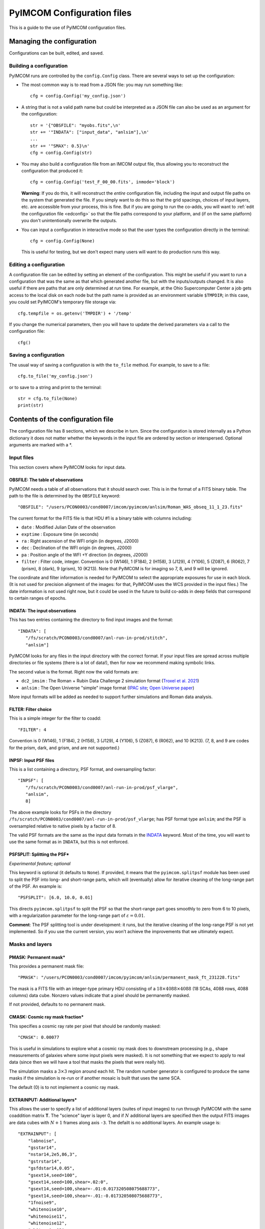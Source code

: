 PyIMCOM Configuration files
###########################

This is a guide to the use of PyIMCOM configuration files.

Managing the configuration
**************************

Configurations can be built, edited, and saved.

Building a configuration
========================

PyIMCOM runs are controlled by the ``config.Config`` class.
There are several ways to set up the configuration:

- The most common way is to read from a JSON file: you may run something like::

   cfg = config.Config('my_config.json')

- A string that is not a valid path name but could be interpreted as a JSON file can also be used as an argument for the configuration::

   str = '{"OBSFILE": "myobs.fits",\n'
   str += '"INDATA": ["input_data", "anlsim"],\n'
   ...
   str += '"SMAX": 0.5}\n'
   cfg = config.Config(str)

- You may also build a configuration file from an IMCOM output file, thus allowing you to reconstruct the configuration that produced it::

   cfg = config.Config('test_F_00_00.fits', inmode='block')

  **Warning**: If you do this, it will reconstruct the *entire* configuration file, including the input and output file paths on the system that generated the file. If you simply want to do this so that the grid spacings, choices of input layers, etc. are accessible from your process, this is fine. But if you are going to run the co-adds, you will want to :ref:`edit the configuration file <edconfig>` so that the file paths correspond to your platform, and (if on the same platform) you don't unintentionally overwrite the outputs.

- You can input a configuration in interactive mode so that the user types the configuration directly in the terminal::

   cfg = config.Config(None)

  This is useful for testing, but we don't expect many users will want to do production runs this way.

.. _edconfig:

Editing a configuration
=======================

A configuration file can be edited by setting an element of the configuration. This might be useful if you want to run a configuration that was the same as that which generated another file, but with the inputs/outputs changed. It is also useful if there are paths that are only determined at run time. For example, at the Ohio Supercomputer Center a job gets access to the local disk on each node but the path name is provided as an environment variable ``$TMPDIR``; in this case, you could set PyIMCOM's temporary file storage via::

   cfg.tempfile = os.getenv('TMPDIR') + '/temp'

If you change the numerical parameters, then you will have to update the derived parameters via a call to the configuration file::

   cfg()

Saving a configuration
======================

The usual way of saving a configuration is with the ``to_file`` method. For example, to save to a file::

   cfg.to_file('my_config.json')

or to save to a string and print to the terminal::

   str = cfg.to_file(None)
   print(str)

Contents of the configuration file
**********************************

The configuration file has 8 sections, which we describe in turn. Since the configuration is stored internally as a Python dictionary it does not matter whether the keywords in the input file are ordered by section or interspersed. Optional arguments are marked with a \*.

Input files
===========

This section covers where PyIMCOM looks for input data.

OBSFILE: The table of observations
--------------------------------------------------

PyIMCOM needs a table of all observations that it should search over. This is in the format of a FITS binary table. The path to the file is determined by the ``OBSFILE`` keyword::

   "OBSFILE": "/users/PCON0003/cond0007/imcom/pyimcom/anlsim/Roman_WAS_obseq_11_1_23.fits"

The current format for the FITS file is that HDU #1 is a binary table with columns including:

- ``date`` : Modified Julian Date of the observation
- ``exptime`` : Exposure time (in seconds)
- ``ra`` : Right ascension of the WFI origin (in degrees, J2000)
- ``dec`` : Declination of the WFI origin (in degrees, J2000)
- ``pa`` : Position angle of the WFI +Y direction (in degrees, J2000)
- ``filter`` : Filter code, integer. Convention is 0 (W146), 1 (F184), 2 (H158), 3 (J129), 4 (Y106), 5 (Z087), 6 (R062), 7 (prism), 8 (dark), 9 (grism), 10 (K213). Note that PyIMCOM is for imaging so 7, 8, and 9 will be ignored.

The coordinate and filter information is needed for PyIMCOM to select the appropriate exposures for use in each block. (It is not used for precision alignment of the images: for that, PyIMCOM uses the WCS provided in the input files.) The date information is not used right now, but it could be used in the future to build co-adds in deep fields that correspond to certain ranges of epochs.

INDATA: The input observations
-----------------------------------

This has two entries containing the directory to find input images and the format::

   "INDATA": [
      "/fs/scratch/PCON0003/cond0007/anl-run-in-prod/stitch",
      "anlsim"]

PyIMCOM looks for any files in the input directory with the correct format. If your input files are spread across multiple directories or file systems (there is a lot of data!), then for now we recommend making symbolic links.

The second value is the format. Right now the valid formats are:

- ``dc2_imsim`` : The Roman + Rubin Data Challenge 2 simulation format (`Troxel et al. 2021 <https://ui.adsabs.harvard.edu/abs/2021MNRAS.501.2044T/abstract>`_)

- ``anlsim`` : The Open Universe "simple" image format (`IPAC site <https://irsa.ipac.caltech.edu/data/theory/openuniverse2024/overview.html>`_; `Open Universe paper <https://ui.adsabs.harvard.edu/abs/2025arXiv250105632O/abstract>`_)

More input formats will be added as needed to support further simulations and Roman data analysis.


FILTER: Filter choice
---------------------------

This is a simple integer for the filter to coadd::

   "FILTER": 4

Convention is 0 (W146), 1 (F184), 2 (H158), 3 (J129), 4 (Y106), 5 (Z087), 6 (R062), and 10 (K213). (7, 8, and 9 are codes for the prism, dark, and grism, and are not supported.)

INPSF: Input PSF files
-----------------------------

This is a list containing a directory, PSF format, and oversampling factor::

    "INPSF": [
       "/fs/scratch/PCON0003/cond0007/anl-run-in-prod/psf_vlarge",
       "anlsim",
       8]

The above example looks for PSFs in the directory ``/fs/scratch/PCON0003/cond0007/anl-run-in-prod/psf_vlarge``; has PSF format type ``anlsim``; and the PSF is oversampled relative to native pixels by a factor of 8.

The valid PSF formats are the same as the input data formats in the `INDATA <INDATA: The input observations>`_ keyword. Most of the time, you will want to use the same format as in ``INDATA``, but this is not enforced.

PSFSPLIT: Splitting the PSF\*
-------------------------------

*Experimental feature; optional*

This keyword is optional (it defaults to ``None``). If provided, it means that the ``pyimcom.splitpsf`` module has been used to split the PSF into long- and short-range parts, which will (eventually) allow for iterative cleaning of the long-range part of the PSF. An example is::

    "PSFSPLIT": [6.0, 10.0, 0.01]

This directs ``pyimcom.splitpsf`` to split the PSF so that the short-range part goes smoothly to zero from 6 to 10 pixels, with a regularization parameter for the long-range part of :math:`\varepsilon=0.01`.

**Comment**: The PSF splitting tool is under development: it runs, but the iterative cleaning of the long-range PSF is not yet implemented. So if you use the current version, you won't achieve the improvements that we ultimately expect.

Masks and layers
==================

PMASK: Permanent mask\*
------------------------

This provides a permanent mask file::

       "PMASK": "/users/PCON0003/cond0007/imcom/pyimcom/anlsim/permanent_mask_ft_231228.fits"

The mask is a FITS file with an integer-type primary HDU consisting of a :math:`18\times4088\times4088` (18 SCAs, 4088 rows, 4088 columns) data cube. Nonzero values indicate that a pixel should be permanently masked.

If not provided, defaults to no permanent mask.

CMASK: Cosmic ray mask fraction\*
------------------------------------

This specifies a cosmic ray rate per pixel that should be randomly masked::

    "CMASK": 0.00077

This is useful in simulations to explore what a cosmic ray mask does to downstream processing (e.g., shape measurements of galaxies where some input pixels were masked). It is not something that we expect to apply to real data (since then we will have a tool that masks the pixels that were really hit).

The simulation masks a :math:`3\times 3` region around each hit. The random number generator is configured to produce the same masks if the simulation is re-run or if another mosaic is built that uses the same SCA.

The default (0) is to not implement a cosmic ray mask.

EXTRAINPUT: Additional layers\*
-----------------------------------

This allows the user to specify a list of additional layers (suites of input images) to run through PyIMCOM with the same coaddition matrix **T**. The "science" layer is layer 0, and if :math:`N` additional layers are specified then the output FITS images are data cubes with :math:`N+1` frames along axis ``-3``. The defailt is no additional layers. An example usage is::

    "EXTRAINPUT": [
        "labnoise",
        "gsstar14",
        "nstar14,2e5,86,3",
        "gstrstar14",
        "gsfdstar14,0.05",
        "gsext14,seed=100",
        "gsext14,seed=100,shear=.02:0",
        "gsext14,seed=100,shear=-.01:0.017320508075688773",
        "gsext14,seed=100,shear=-.01:-0.017320508075688773",
        "1fnoise9",
        "whitenoise10",
        "whitenoise11",
        "whitenoise12",
        "whitenoise13"
    ]

In this example, the "science" image (always present) is layer 0; "labnoise" is layer 1; "gsstar14" is layer 2, etc.

The ``pyimcom.layers`` module contains instructions for building each of the different layers, and additional options will be added in the future. The currently supported options include:

- ``truth`` : This layer is the true (no noise or saturation, but including PSF) image, if supported by that input format. Clearly this is only available for the simulations.

- ``whitenoise``:math:`n` : This layer generates white noise. The trailing integer :math:`n` controls the random number generator seed. If the same :math:`n` is used in another mosaic, then each observation ID + SCA will produce the same noise realization. The normalization is mean 0 and variance 1 in each pixel; if you are interested in other normalizations, you can appropriately re-scale the output.

- ``1fnoise``:math:`n` : This layer generates :math:`1/f` noise in each readout channel, with striping along the fast-read direction. The trailing integer :math:`n` controls the random number generator seed. If the same :math:`n` is used in another mosaic, then each observation ID + SCA will produce the same noise realization. The normalization is mean 0 and variance 1 per logarithmic range in frequency, :math:`\Delta^2(f) = 2fP(f) = 1`; if you are interested in other normalizations, you can appropriately re-scale the output.

- ``labnoise`` : This layer is a "real" dark from ground testing that has been matched to the corresponding observation ID + SCA. See `Laliotis et al. (2024) <https://ui.adsabs.harvard.edu/abs/2024PASP..136l4506L/abstract>`_.

- ``skyerr`` : This is the realization of sky noise provided by the simulation (only available for the ``dc2_imsim`` input format).

- ``cstar``:math:`n` : This is a grid of ideal point sources with unit flux at HEALPix resolution :math:`n` (i.e., :math:`12\times 4^n` pixels). They are drawn according to the PSF provided using PyIMCOM's internal routines.

- ``nstar``:math:`n,f,s,\xi` : This is a grid of noisy point sources at HEALPix resolution :math:`n` (i.e., :math:`12\times 4^n` pixels). The flux (in electrons) is given by :math:`f`; the sky background (which is included in the Poisson noise but subtracted from the layer) is given by :math:`s`; and the random number generator seed is :math:`\xi`. So ``nstar14,2e5,86,3`` will generate stars on a resolution 14 grid, with flux :math:`2\times 10^5` electrons, with Poisson noise from 86 electrons per pixel, and use random seed :math:`\xi=3`. 

- ``gsstar``:math:`n` : This is a grid of ideal point sources with unit flux at HEALPix resolution :math:`n` (i.e., :math:`12\times 4^n` pixels). They are drawn using GalSim (as opposed to ``cstar``:math:`n`, which does the same thing but internally).

- ``gstrstar``:math:`n` : This is a grid of transient point sources with unit flux at HEALPix resolution :math:`n` (i.e., :math:`12\times 4^n` pixels), drawn using GalSim. It is used to test what happens in PyIMCOM if a source is present in one pass but not the other. Point sources in even-numbered pixels are drawn if WFI +Y is pointed north (±90°) and those in odd-numbered pixels are drawn if WFI +Y is pointed south (±90°).

- ``gsfdstar``:math:`n,A` : This is a grid of point sources with field-dependent flux at HEALPix resolution :math:`n` (i.e., :math:`12\times 4^n` pixels). The flux is :math:`1+A(x^2+y^2)/R^2`, where :math:`R` is the radius of the focal plane and :math:`(x,y)` are the focal plane coordinates. So for example, ``gsfdstar14,0.05`` will generate stars on a resolution 14 grid, with flux ranging from 1 at the field center up to 1.05 at the corners. This was used as a test of how large-scale flat field errors or field-dependent bandpass terms multiplying an object's SED would impact PyIMCOM coadded images.

- ``gsext``:math:`n`\+ : This is a grid of extended objects drawn by GalSim at HEALPix resolution :math:`n` (i.e., :math:`12\times 4^n` pixels). It can contain multiple arguments. The current version makes exponential profile objects, with half-light radius logarithmically distributed between 0.125 and 0.5 arcsec, and shapes :math:`(g_1,g_2)` uniformly distributed in the circle :math:`|g|<0.5`. The arguments are comma-delimited, e.g., ``gsext14,seed=100,shear=.02:0``. Legal arguments include:

  - ``seed=``:math:`\xi` : The random seed :math:`\xi` to use (you can generate the same galaxies in multiple layers by using the same seed).

  - ``rot=``:math:`\theta` : Rotate by the angle :math:`\theta` (in degrees, counterclockwise as seen by the observer) after drawing it but before any shear is applied. The ``rot=90`` option is commonly used in simulations to partially cancel shape noise.

  - ``shear=``:math:`g_1:g_2` : Shears the galaxy by the indicated amount, in coordinates where :math:`g_1` is the East-West direction and :math:`g_2` is the Northeast-Southwest direction.

LABNOISETHRESHOLD: Mask based on a laboratory dark\*
-------------------------------------------------------

*Optional; only valid if* ``labnoise`` *is in one of the layers.*

This masks a pixel if the laboratory noise field is above some threshold. It is useful for studying the impact of correlated noise but removing large features such as hot pixels. The value specified is the clipping threshold::

   "LABNOISETHRESHOLD": 3.0

What area to coadd
===================

This section contains geometrical information on the output mosaic, including the information needed to build the output WCS. The stereographic (``STG``) projection around the mosaic center is used, since it has zero shear distortion and smaller magnification distortion than the commonly used gnomonic (``TAN``) projection.

CTR: Projection center
------------------------

This gives the RA (first) and Dec (second) of the projection center of the mosaic (in degrees, J2000)::

    "CTR": [9.55, -44.1]

LONPOLE: Rotating the mosaic\*
---------------------------------

*Optional; default is North pointing up*

This is the same as the ``LONPOLE`` FITS keyword (see the `standard <https://ui.adsabs.harvard.edu/abs/2002A%26A...395.1077C/abstract>`_). A value of 180° corresponds to North being up; 270° corresponds to East being up; 0° corresponds to South being up; and 90° corresponds to West being up. Other values are allowed, for example the following has the same center as the case above, but with "up" being 60° East of North::

    "LONPOLE": 240.0

BLOCK: Size of the mosaic
------------------------------

The mosaic is a square array of blocks. So to make a :math:`12\times12` array, we use::

    "BLOCK": 12

The projection center is the same as the mosaic center, so here it would be at the corners of blocks (5,5), (6,5), (5,6), and (6,6).

OUTSIZE: Pixel, postage stamp, and block dimensions
----------------------------------------------------

This controls the size of a block; for example: ::

    "OUTSIZE": [
        72,
        40,
        0.0425]

This case has an output pixel size of 0.0425 arcsec. Each postage stamp to coadd is :math:`40\times40` output pixels, so has a size of :math:`40\times 0.0425 = 1.7` arcsec. Then each block is :math:`72\times 72` postage stamps, so the block size is :math:`72\times 1.7 =122.4` arcsec.

**Important**: Because of the way PSF computations are saved (every :math:`2\times 2` postage stamps), the number of postage stamps per block (72 in the above example) must be even.

More about postage stamps
==============================

FADE: Transition pixels\*
----------------------------

This controls the number of transition pixels around each postage stamp where it "fades away" while the next postage stamp "fades in". This ensures a smooth transition from one postage stamp to the next, even though they are constructed from different sets of input pixels. So for example, to set the number of transition pixels around each postage stamp to 2::

       "FADE": 2

In detail: a truncated sine function is used, so if you are :math:`j` pixels from the edge of a postage stamp (so :math:`j=-1` for the last pixel in a postage stamp, and :math:`j=0` for the first pixel outside the stamp), and the ``FADE`` parameter is set to :math:`k`, then for :math:`-k\le j<k` that postage stamp gets a weight of :math:`w=\beta - \sin(2\pi\beta)/(2\pi)`, :math:`\beta =(k-j)/(2k+1)` and the next postage stamp gets a weight of :math:`1-w`. 

Specifying this is optional; it defaults to :math:`k=3`.

PAD: Padding postage stamps\*
-------------------------------

*Optional; no padding if not set.*

This tells PyIMCOM to compute an additional set of postage stamps around each block. So to compute 1 postage stamp around the edge::

      "PAD": 1

For most applications where you may be interested in sources near the edge of a block, having a padding postage stamp is recommended. If there are :math:`n_2` pixels per postage stamps, ``FADE``:math:`=k`, and ``PAD``:math:`=\delta`, then there will be :math:`2(kn_2-\delta)` output pixels that are exactly the same between one block and the next. 

PADSIDES: Which padding stamps to compute\*
----------------------------------------------

*Optional; defaults to "auto".*

This tells PyIMCOM which padding stamps to compute. If you want to compute a stand-alone block without doing any additional post-processing (this is probably most applications), you should use ``"all"``::

   "PADSIDES": "all"

If you do not select ``"all"``, then unfinished postage stamps will be left as zeroes and you will want to fill them in later.
Other options include:

- ``"auto"`` :  Compute only the "new" postage stamps (does not re-compute postage stamps that are in other blocks, so that they can be copied in post-processing).

- ``"none"`` : Do not compute the padding postage stamps.

- ``[BTLR]+`` : You may specify bottom, top, left, or right with a string containing one or more of these characters (e.g., ``"BRL"`` to compute bottom, right, and left padding stamps, but not the top).

STOP: Compute only a portion of the block\*
----------------------------------------------

*Optional*

If specified and positive, halts coaddition after the specified number of postage stamps have been coadded (``STOP=0`` is ignored). So the following will compute only the first 148 postage stamps and then stop::

    "STOP": 148

This will give you an output block that has the bottom filled in, but then the rest will be empty. This is mostly useful during de-bugging: you might want to run only, say, 1/4 of a block so that your modification :math:`\rightarrow` re-run :math:`\rightarrow` analysis :math:`\rightarrow` next modification cycle is shorter.

What and where to output
===========================

OUTMAPS: Which maps to save\*
-------------------------------

*Optional; default is to save everything.*

This is a string with a capital letter for each possible output we want to save, e.g. to save U, S, T, and N maps::

   "OUTMAPS": "USTN"

The outputs choices (and the names of the extension HDUs they generate in the coadded image FITS files) are rescaled versions of:

- ``U`` [``FIDELITY``]: This is the PSF leakage map, the square norm of the difference between the PSF of an output pixel and the target PSF: :math:`1/(U_\alpha/C)`.

- ``S`` [``SIGMA``]: The noise amplification map, or sum of squares of weights of each input pixel that went into each output pixel: :math:`1/\Sigma_\alpha`.

- ``K`` [``KAPPA``]: The Lagrange multiplier :math:`1/\kappa_\alpha` used for that pixel that specifies where on the Pareto front PyIMCOM chose. Larger values reduce noise at the expense of more PSF leakage.

- ``T`` [``INWTSUM``]: The total weight over input pixels, :math:`\sum_i T_{\alpha i}`. Expect this to be close to but not exactly 1.

- ``N`` [``EFFCOVER``]: The effective coverage :math:`\bar n_{eff,\alpha}` as defined in `Cao et al. (2025) <https://ui.adsabs.harvard.edu/abs/2024arXiv241005442C/abstract>`_. This is like a number of exposures, but because of partial weights it need not be an integer.

Specific conventions for U, S, K, and T are as described in `Rowe et al. (2011) <https://ui.adsabs.harvard.edu/abs/2011ApJ...741...46R/abstract>`_.

**Convention note**: To save space, the output images are stored as 16-bit integers on a logarithmic scale. The ``UNIT`` keyword in the output images specifies the scale in bels with an SI prefix: for example, if it is ``0.2mB``, then the quantity :math:`x` is stored as :math:`(\log_{10}x)/(0.2\times 10^{-3})`. You can get the original quantity back with the code::

   from pyimcom.diagnostics.outimage_utils.helper import HDU_to_bels
   x = 10**(HDU_to_bels(hdu)*hdu.data)

OUT: Output file location
---------------------------

This is a stem for the output coadded image file locations. An example would be::

    "OUT": "/fs/scratch/PCON0003/cond0007/itertest2-out/itertest2_F"

which generates output file ``/fs/scratch/PCON0003/cond0007/itertest2-out/itertest2_F_02_00.fits`` for block (2,0).

TEMPFILE: Temporary storage for a block\*
----------------------------------------------

*Optional; does not use virtual memory if not given.*

This is a stem for temporary files during coaddition (e.g., virtual memory). This can be specified in the configuration file::

   "TEMPFILE": "/tmp/my_pyimcom_run"

On some platforms, including the Ohio Supercomputer Center, a process only finds out the path for local storage on its node at runtime, so you can't use the hard-coded ``TEMPFILE`` in the configuration. In that case, the script that calls PyIMCOM should, after loading a configuration, find out which directory it is supposed to use. On OSC, this is provided by the ``$TMPDIR`` environment variable, so after loading the configuration in Python you would modify it::

   config_file = sys.argv[1]
   cfg = Config(config_file)
   cfg.tempfile = os.getenv('TMPDIR') + '/temp'

INLAYERCACHE: Temporary storage for a mosaic
--------------------------------------------------

This is also a stem for file storage::

   "INLAYERCACHE": "/fs/scratch/PCON0003/cond0007/itertest2-out/cache/in_F"

The difference is that this is common to the *whole mosaic*, and in particular it should be on a disk (usually a scratch disk) that remains after a process finishes and is only cleared after the entire mosaic is finished. It is primarily used to store input layers so that they do not need to be re-computed. If specified, when a block draws the layers corresponding to a given observation ID/SCA, it saves those in the ``INLAYERCACHE``. For example, in the above case, layers drawn for  observation ID 14746, SCA 16 are stored in a FITS cube at ``/fs/scratch/PCON0003/cond0007/itertest2-out/cache/in_F_00014746_16.fits``, and the pixel mask is stored at ``/fs/scratch/PCON0003/cond0007/itertest2-out/cache/in_F_00014746_16_mask.fits``. Later blocks will detect that these files have been generated, and load them instead of re-generating them.

**Comment**: The ``INLAYERCACHE`` stem is also being used to store data for some experimental features, so we expect to make more use of it in the future. Therefore even though PyIMCOM will run without it right now, we expect that most users will need it in the future and we recommend treating it as required.

Target output PSFs
=====================

NOUT: Number of output PSFs\*
------------------------------------------------

*Deprecated*

The number of output PSFs to generate simultaneously. The default is 1. So nothing will change if you write::

    "NOUT": 1

**Comment**: When this option was first introduced, the linear algebra engine in PyIMCOM required an eigendecomposition of the **A** matrix (see `Rowe et al. 2011 <https://ui.adsabs.harvard.edu/abs/2011ApJ...741...46R/abstract>`_). This was extremely slow, but once it was done it was relatively fast to generate multiple output PSFs at the same time. In the Cholesky decomposition approach, the advantage of doing multiple PSFs at once is much smaller, and the memory burden of handling all the outputs simultaneously has been found to slow things down. It is also not compatible (for math reasons, not coding reasons) with the PSF splitting that we plan to implement for Roman.

OUTPSF: Output PSF type
----------------------------

This sets the type of target output PSF::

   "OUTPSF": "GAUSSIAN"

The options are:

- ``GAUSSIAN`` : This output PSF is a simple Gaussian, with a :math:`1\sigma` width set by the ``EXTRASMOOTH`` keyword. (This is the baseline for the Roman PIT analysis.)

- ``AIRYOBSC`` : An obscured Airy PSF (diffraction pattern from an annular aperture), convolved with optional extra smoothing. (This was used in `Hirata et al. 2024 <https://ui.adsabs.harvard.edu/abs/2024MNRAS.528.2533H/abstract>`_.)

- ``AIRYUNOSBC`` : An unobscured Airy PSF (diffraction pattern from a circular aperture), convolved with optional extra smoothing.

In the latter two cases, the ``EXTRASMOOTH`` keyword determines the extra smoothing.

EXTRASMOOTH: Output PSF Gaussian component
-----------------------------------------------

This sets the Gaussian width (if ``OUTPSF`` is ``GAUSSIAN``) or the extra smoothing (if ``OUTPSF`` is one of the diffractive options). The width is the :math:`1\sigma` width (or rms per axis) in units of undistorted input pixels (i.e., 0.11 arcsec). So for example::

   "EXTRASMOOTH": 0.9767200703312219

will give a Gaussian with a :math:`1\sigma` width of :math:`0.97672\times 0.11 = 0.10744` arcsec.

Building linear systems
==========================

NPIXPSF: Size of PSF inner product arrays\*
----------------------------------------------

*Optional; default is 48.*

This is the size of the arrays used to compute PSF inner products in native pixels (should be an even integer). So to set this to 42 native pixels or :math:`42\times0.11 = 4.64` arcsec, you may write::

    "NPIXPSF": 42

The default of 48 is recommended for most Roman uses for now based on experience with the DC2 and OpenUniverse simulations.

**Comment**: If you use the PSF splitting, then we know rigorously that ``NPIXPSF`` :math:`>4(1+\alpha)R_{out}`, where :math:`R_{out}` is the outer radius of the PSF and :math:`\alpha` is the geometric distortion (i.e., true pixel size is :math:`0.11\times(1+\alpha)` arcsec), is sufficient. So this will be the plan for production runs on Roman data.

PSFCIRC: Apply a circular cutout to the PSF\*
-----------------------------------------------

*Experimental feature; default=False*


PSFNORM: Rescale thet normalization of the PSF\*
--------------------------------------------------

*Experimental feature; default=False*

AMPPEN: Apply an additional penalty in the PSF leakage for low-frequency modes in the PSF that do not match the target\*
---------------------------------------------------------------------------------------------------------------------------------------------

*Deprecated, default = [0,0]*

This was used in the first Roman IMCOM run `Hirata et al. (2024) <https://ui.adsabs.harvard.edu/abs/2024MNRAS.528.2533H/abstract>`_. We have since assessed that it is not needed.

FLATPEN: Apply an additional penalty in the PSF leakage if the input images do not receive equal weight\*
------------------------------------------------------------------------------------------------------------------------

*Deprecated; default = 0*

This was used in the first Roman IMCOM run `Hirata et al. (2024) <https://ui.adsabs.harvard.edu/abs/2024MNRAS.528.2533H/abstract>`_. We have since assessed that it is not needed.

INPAD: Selection of input pixels
--------------------------------------

This sets the acceptance radius (in arcsec) around the postage stamp to select input pixels. See Fig. 4c of `Hirata et al. (2024) <https://ui.adsabs.harvard.edu/abs/2024MNRAS.528.2533H/abstract>`_. It is a single keyword/value::

    "INPAD": 1.05

Solving linear systems
===========================

LAKERNEL: Setting the linear algebra kernel
-----------------------------------------------------------------

This sets the linear algebra kernel used to solve for the coaddition weights **T** in terms of the system matrices **A** and **B**::

    "LAKERNEL": "Cholesky"

The choices are (see `Cao et al. (2025) <https://ui.adsabs.harvard.edu/abs/2024arXiv241005442C/abstract>`_):

- ``Eigen`` : This does an eigendecomposition of **A**, as initially suggested in `Rowe et al. (2011) <https://ui.adsabs.harvard.edu/abs/2011ApJ...741...46R/abstract>`_.

- ``Cholesky`` : This does a Cholesky decomposition of **A**, and is much faster if only a few values of :math:`\kappa` are needed (or if one can interpolate between them, see `Cao et al. 2025 <https://ui.adsabs.harvard.edu/abs/2024arXiv241005442C/abstract>`_ §3.1).

- ``Iterative`` : This does a conjugate-gradient solution of the linear system rather than a decomposition of **A**. It has intermediate speed.

- ``Empirical`` : This is a fast approximation that does not actually solve the linear system. It does not reach PyIMCOM's potential for accuracy, but since it is fast it can be useful for testing whether your interfaces to PyIMCOM are working.

The ``Iterative`` kernel uses two additional keywords (these are the default values)::

   "ITERTOL": 1.5e-3
   "ITERMAX": 30

The ``Empirical`` kernel takes an additional keyword that allows one to turn off the :math:`U_\alpha/C` and :math:`\Sigma_\alpha` computations (default is false, but turning this on makes the code very fast)::

   "EMPIRNQC": false

KAPPAC: Lagrange multiplier array
-----------------------------------------------------------------

This sets the grid of Lagrange multipliers for Cholesky and Iterative methods. It is a list in ascending order::

       "KAPPAC": [0.0002]

If one value is given (as in the above case), a single choice of :math:`\kappa_\alpha` is used. If multiple values are given, then interpolation is used to approximate the Pareto front (see `Cao et al. 2025 <https://ui.adsabs.harvard.edu/abs/2024arXiv241005442C/abstract>`_ §3.1).

UCMIN and SMAX: Bounding the search space of the Lagrange multiplier
-----------------------------------------------------------------------

These values describe the bounds in leakage :math:`U_\alpha/C` and noise :math:`\Sigma_\alpha` metrics::

    "UCMIN": 1e-06,
    "SMAX": 0.5

The "normal" behavior of PyIMCOM (except in Empirical mode, or if only a single value is given in ``KAPPAC``) is to find the best possible leakage performance subject to the noise constraint; but if the noise can be reduced below ``SMAX`` at :math:`U_\alpha/C` = ``UCMIN`` then it switches to this behavior.

